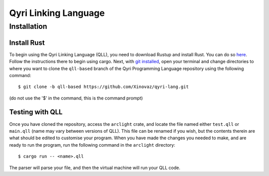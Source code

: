 =======================
 Qyri Linking Language
=======================
--------------
 Installation
--------------

Install Rust
============

To begin using the Qyri Linking Language (QLL), you need to download Rustup and install Rust. You can do so `here <https://www.rust-lang.org/tools/install>`_. Follow the instructions there to begin using cargo. Next, with `git installed <https://git-scm.com/book/en/v2/Getting-Started-Installing-Git>`_, open your terminal and change directories to where you want to clone the ``qll-based`` branch of the Qyri Programming Language repository using the following command:
::
	$ git clone -b qll-based https://github.com/Xinovaz/qyri-lang.git

(do not use the '$' in the command, this is the command prompt)

Testing with QLL
================

Once you have cloned the repository, access the ``arclight`` crate, and locate the file named either ``test.qll`` or ``main.qll`` (name may vary between versions of QLL). This file can be renamed if you wish, but the contents therein are what should be edited to customise your program. When you have made the changes you needed to make, and are ready to run the program, run the following command in the ``arclight`` directory:
::
	$ cargo run -- <name>.qll

The parser will parse your file, and then the virtual machine will run your QLL code.